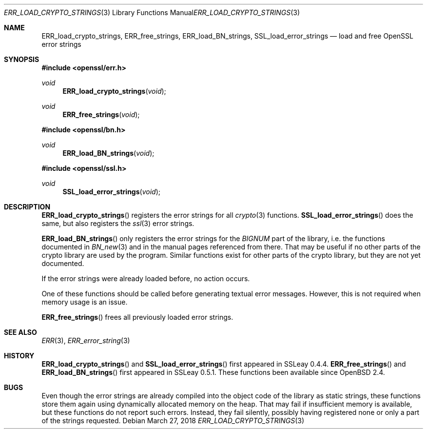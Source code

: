 .\"	$OpenBSD: ERR_load_crypto_strings.3,v 1.7 2018/03/27 17:35:50 schwarze Exp $
.\"	OpenSSL a528d4f0 Oct 27 13:40:11 2015 -0400
.\"
.\" This file is a derived work.
.\" The changes are covered by the following Copyright and license:
.\"
.\" Copyright (c) 2017 Ingo Schwarze <schwarze@openbsd.org>
.\"
.\" Permission to use, copy, modify, and distribute this software for any
.\" purpose with or without fee is hereby granted, provided that the above
.\" copyright notice and this permission notice appear in all copies.
.\"
.\" THE SOFTWARE IS PROVIDED "AS IS" AND THE AUTHOR DISCLAIMS ALL WARRANTIES
.\" WITH REGARD TO THIS SOFTWARE INCLUDING ALL IMPLIED WARRANTIES OF
.\" MERCHANTABILITY AND FITNESS. IN NO EVENT SHALL THE AUTHOR BE LIABLE FOR
.\" ANY SPECIAL, DIRECT, INDIRECT, OR CONSEQUENTIAL DAMAGES OR ANY DAMAGES
.\" WHATSOEVER RESULTING FROM LOSS OF USE, DATA OR PROFITS, WHETHER IN AN
.\" ACTION OF CONTRACT, NEGLIGENCE OR OTHER TORTIOUS ACTION, ARISING OUT OF
.\" OR IN CONNECTION WITH THE USE OR PERFORMANCE OF THIS SOFTWARE.
.\"
.\" The original file was written by Ulf Moeller <ulf@openssl.org>.
.\" Copyright (c) 2000 The OpenSSL Project.  All rights reserved.
.\"
.\" Redistribution and use in source and binary forms, with or without
.\" modification, are permitted provided that the following conditions
.\" are met:
.\"
.\" 1. Redistributions of source code must retain the above copyright
.\"    notice, this list of conditions and the following disclaimer.
.\"
.\" 2. Redistributions in binary form must reproduce the above copyright
.\"    notice, this list of conditions and the following disclaimer in
.\"    the documentation and/or other materials provided with the
.\"    distribution.
.\"
.\" 3. All advertising materials mentioning features or use of this
.\"    software must display the following acknowledgment:
.\"    "This product includes software developed by the OpenSSL Project
.\"    for use in the OpenSSL Toolkit. (http://www.openssl.org/)"
.\"
.\" 4. The names "OpenSSL Toolkit" and "OpenSSL Project" must not be used to
.\"    endorse or promote products derived from this software without
.\"    prior written permission. For written permission, please contact
.\"    openssl-core@openssl.org.
.\"
.\" 5. Products derived from this software may not be called "OpenSSL"
.\"    nor may "OpenSSL" appear in their names without prior written
.\"    permission of the OpenSSL Project.
.\"
.\" 6. Redistributions of any form whatsoever must retain the following
.\"    acknowledgment:
.\"    "This product includes software developed by the OpenSSL Project
.\"    for use in the OpenSSL Toolkit (http://www.openssl.org/)"
.\"
.\" THIS SOFTWARE IS PROVIDED BY THE OpenSSL PROJECT ``AS IS'' AND ANY
.\" EXPRESSED OR IMPLIED WARRANTIES, INCLUDING, BUT NOT LIMITED TO, THE
.\" IMPLIED WARRANTIES OF MERCHANTABILITY AND FITNESS FOR A PARTICULAR
.\" PURPOSE ARE DISCLAIMED.  IN NO EVENT SHALL THE OpenSSL PROJECT OR
.\" ITS CONTRIBUTORS BE LIABLE FOR ANY DIRECT, INDIRECT, INCIDENTAL,
.\" SPECIAL, EXEMPLARY, OR CONSEQUENTIAL DAMAGES (INCLUDING, BUT
.\" NOT LIMITED TO, PROCUREMENT OF SUBSTITUTE GOODS OR SERVICES;
.\" LOSS OF USE, DATA, OR PROFITS; OR BUSINESS INTERRUPTION)
.\" HOWEVER CAUSED AND ON ANY THEORY OF LIABILITY, WHETHER IN CONTRACT,
.\" STRICT LIABILITY, OR TORT (INCLUDING NEGLIGENCE OR OTHERWISE)
.\" ARISING IN ANY WAY OUT OF THE USE OF THIS SOFTWARE, EVEN IF ADVISED
.\" OF THE POSSIBILITY OF SUCH DAMAGE.
.\"
.Dd $Mdocdate: March 27 2018 $
.Dt ERR_LOAD_CRYPTO_STRINGS 3
.Os
.Sh NAME
.Nm ERR_load_crypto_strings ,
.Nm ERR_free_strings ,
.Nm ERR_load_BN_strings ,
.Nm SSL_load_error_strings
.Nd load and free OpenSSL error strings
.Sh SYNOPSIS
.In openssl/err.h
.Ft void
.Fn ERR_load_crypto_strings void
.Ft void
.Fn ERR_free_strings void
.In openssl/bn.h
.Ft void
.Fn ERR_load_BN_strings void
.In openssl/ssl.h
.Ft void
.Fn SSL_load_error_strings void
.Sh DESCRIPTION
.Fn ERR_load_crypto_strings
registers the error strings for all
.Xr crypto 3
functions.
.Fn SSL_load_error_strings
does the same, but also registers the
.Xr ssl 3
error strings.
.Pp
.Fn ERR_load_BN_strings
only registers the error strings for the
.Vt BIGNUM
part of the library, i.e. the functions documented in
.Xr BN_new 3
and in the manual pages referenced from there.
That may be useful if no other parts of the crypto library
are used by the program.
Similar functions exist for other parts of the crypto library,
but they are not yet documented.
.Pp
If the error strings were already loaded before, no action occurs.
.Pp
One of these functions should be called before generating textual error
messages.
However, this is not required when memory usage is an issue.
.Pp
.Fn ERR_free_strings
frees all previously loaded error strings.
.Sh SEE ALSO
.Xr ERR 3 ,
.Xr ERR_error_string 3
.Sh HISTORY
.Fn ERR_load_crypto_strings
and
.Fn SSL_load_error_strings
first appeared in SSLeay 0.4.4.
.Fn ERR_free_strings
and
.Fn ERR_load_BN_strings
first appeared in SSLeay 0.5.1.
These functions been available since
.Ox 2.4 .
.Sh BUGS
Even though the error strings are already compiled into the object
code of the library as static strings, these functions store them
again using dynamically allocated memory on the heap.
That may fail if insufficient memory is available,
but these functions do not report such errors.
Instead, they fail silently, possibly having registered none or only
a part of the strings requested.
